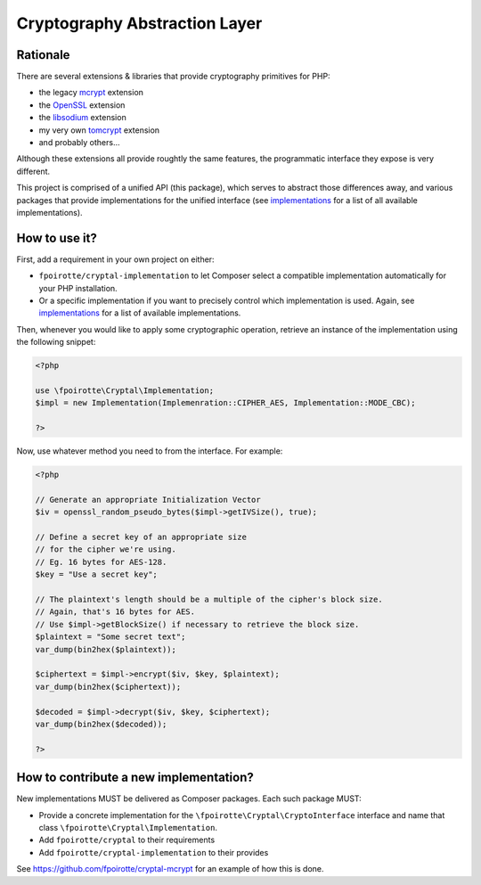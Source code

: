 Cryptography Abstraction Layer
==============================

Rationale
---------

There are several extensions & libraries that provide cryptography primitives
for PHP:

* the legacy `mcrypt <http://php.net/mcrypt>`_ extension
* the `OpenSSL <http://php.net/openssl>`_ extension
* the `libsodium <https://github.com/jedisct1/libsodium-php>`_ extension
* my very own `tomcrypt <https://github.com/fpoirotte/tomcrypt>`_ extension
* and probably others...

Although these extensions all provide roughtly the same features,
the programmatic interface they expose is very different.

This project is comprised of a unified API (this package), which serves
to abstract those differences away, and various packages that provide
implementations for the unified interface (see `implementations`_
for a list of all available implementations).


How to use it?
--------------

First, add a requirement in your own project on either:

* ``fpoirotte/cryptal-implementation`` to let Composer select a compatible
  implementation automatically for your PHP installation.

* Or a specific implementation if you want to precisely control which
  implementation is used.
  Again, see `implementations`_ for a list of available implementations.

Then, whenever you would like to apply some cryptographic operation,
retrieve an instance of the implementation using the following snippet:

..  sourcecode:: php

    <?php

    use \fpoirotte\Cryptal\Implementation;
    $impl = new Implementation(Implemenration::CIPHER_AES, Implementation::MODE_CBC);

    ?>

Now, use whatever method you need to from the interface.
For example:

..  sourcecode:: php

    <?php

    // Generate an appropriate Initialization Vector
    $iv = openssl_random_pseudo_bytes($impl->getIVSize(), true);

    // Define a secret key of an appropriate size
    // for the cipher we're using.
    // Eg. 16 bytes for AES-128.
    $key = "Use a secret key";

    // The plaintext's length should be a multiple of the cipher's block size.
    // Again, that's 16 bytes for AES.
    // Use $impl->getBlockSize() if necessary to retrieve the block size.
    $plaintext = "Some secret text";
    var_dump(bin2hex($plaintext));

    $ciphertext = $impl->encrypt($iv, $key, $plaintext);
    var_dump(bin2hex($ciphertext));

    $decoded = $impl->decrypt($iv, $key, $ciphertext);
    var_dump(bin2hex($decoded));

    ?>


How to contribute a new implementation?
---------------------------------------

New implementations MUST be delivered as Composer packages.
Each such package MUST:

* Provide a concrete implementation for the ``\fpoirotte\Cryptal\CryptoInterface``
  interface and name that class  ``\fpoirotte\Cryptal\Implementation``.
* Add ``fpoirotte/cryptal`` to their requirements
* Add ``fpoirotte/cryptal-implementation`` to their provides

See https://github.com/fpoirotte/cryptal-mcrypt for an example of how
this is done.

.. _implementations:
    https://packagist.org/providers/fpoirotte/cryptal-implementation
